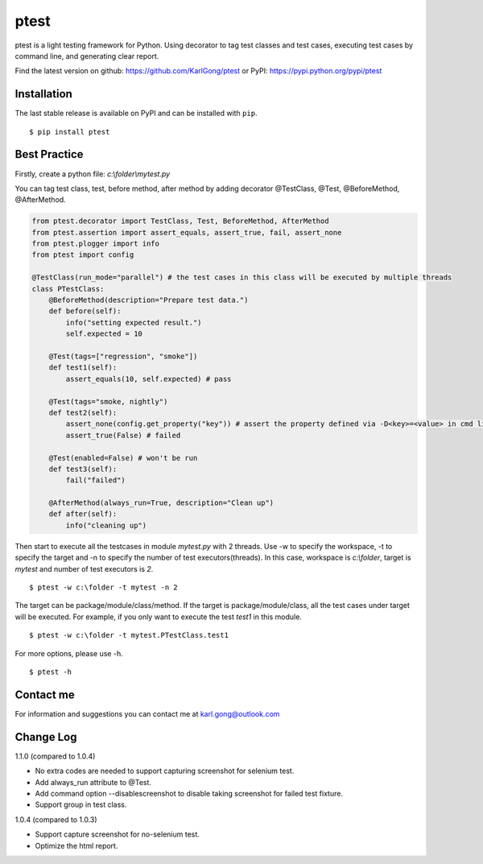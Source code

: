 =====
ptest
=====
ptest is a light testing framework for Python.
Using decorator to tag test classes and test cases, executing test cases by command line, and generating clear report.

Find the latest version on github: https://github.com/KarlGong/ptest or PyPI: https://pypi.python.org/pypi/ptest

Installation
------------
The last stable release is available on PyPI and can be installed with ``pip``.

::

    $ pip install ptest

Best Practice
-------------
Firstly, create a python file: *c:\\folder\\mytest.py*

You can tag test class, test, before method, after method by adding decorator @TestClass, @Test, @BeforeMethod, @AfterMethod.

.. code:: python

    from ptest.decorator import TestClass, Test, BeforeMethod, AfterMethod
    from ptest.assertion import assert_equals, assert_true, fail, assert_none
    from ptest.plogger import info
    from ptest import config

    @TestClass(run_mode="parallel") # the test cases in this class will be executed by multiple threads
    class PTestClass:
        @BeforeMethod(description="Prepare test data.")
        def before(self):
            info("setting expected result.")
            self.expected = 10
    
        @Test(tags=["regression", "smoke"])
        def test1(self):
            assert_equals(10, self.expected) # pass
    
        @Test(tags="smoke, nightly")
        def test2(self):
            assert_none(config.get_property("key")) # assert the property defined via -D<key>=<value> in cmd line
            assert_true(False) # failed
    
        @Test(enabled=False) # won't be run
        def test3(self):
            fail("failed")
    
        @AfterMethod(always_run=True, description="Clean up")
        def after(self):
            info("cleaning up")


Then start to execute all the testcases in module *mytest.py* with 2 threads.
Use -w to specify the workspace, -t to specify the target and -n to specify the number of test executors(threads).
In this case, workspace is *c:\\folder*, target is *mytest* and number of test executors is *2*.

::

    $ ptest -w c:\folder -t mytest -n 2

The target can be package/module/class/method.
If the target is package/module/class, all the test cases under target will be executed.
For example, if you only want to execute the test *test1* in this module.

::

    $ ptest -w c:\folder -t mytest.PTestClass.test1

For more options, please use -h.

::

    $ ptest -h

Contact me
----------
For information and suggestions you can contact me at karl.gong@outlook.com

Change Log
----------
1.1.0 (compared to 1.0.4)

- No extra codes are needed to support capturing screenshot for selenium test.

- Add always_run attribute to @Test.

- Add command option --disablescreenshot to disable taking screenshot for failed test fixture.

- Support group in test class.

1.0.4 (compared to 1.0.3)

- Support capture screenshot for no-selenium test.

- Optimize the html report.